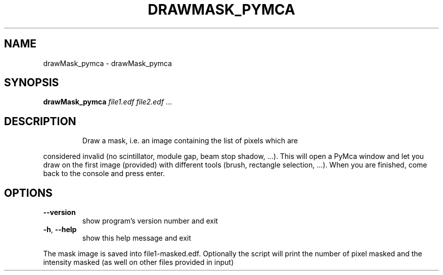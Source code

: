.\" DO NOT MODIFY THIS FILE!  It was generated by help2man 1.38.2.
.TH DRAWMASK_PYMCA "1" "June 2013" "ESRF" "User Commands"
.SH NAME
drawMask_pymca \- drawMask_pymca
.SH SYNOPSIS
.B drawMask_pymca
\fIfile1.edf file2.edf \fR...
.SH DESCRIPTION
.IP
Draw a mask, i.e. an image containing the list of pixels which are
.PP
considered invalid     (no scintillator, module gap, beam stop shadow, ...).
This will open a PyMca window and let you draw on the first image
(provided) with different tools (brush, rectangle selection, ...).     When
you are finished, come back to the console and press enter.
.SH OPTIONS
.TP
\fB\-\-version\fR
show program's version number and exit
.TP
\fB\-h\fR, \fB\-\-help\fR
show this help message and exit
.PP
The mask image is saved into file1\-masked.edf.     Optionally the script will
print the number of pixel masked     and the intensity masked (as well on
other files provided in input)
